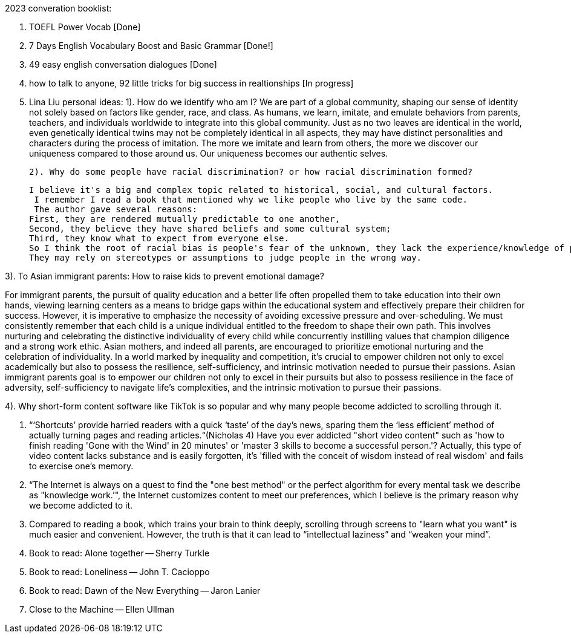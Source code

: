 2023 converation booklist:

1. TOEFL Power Vocab [Done]

2. 7 Days English Vocabulary Boost and Basic Grammar [Done!]

3. 49 easy english conversation dialogues [Done]

4. how to talk to anyone, 92 little tricks for big success in realtionships [In progress]

5. Lina Liu personal ideas:
   1). How do we identify who am I?
   We are part of a global community, shaping our sense of identity not solely based on factors like gender, race, and class.
   As humans, we learn, imitate, and emulate behaviors from parents, teachers, and individuals worldwide to integrate into this global community.
   Just as no two leaves are identical in the world, even genetically identical twins may not be completely identical in all aspects, they may have distinct personalities and characters during the process of imitation.
   The more we imitate and learn from others, the more we discover our uniqueness compared to those around us. Our uniqueness becomes our authentic selves.

   2). Why do some people have racial discrimination? or how racial discrimination formed?

   I believe it's a big and complex topic related to historical, social, and cultural factors.
    I remember I read a book that mentioned why we like people who live by the same code.
    The author gave several reasons:
   First, they are rendered mutually predictable to one another,
   Second, they believe they have shared beliefs and some cultural system;
   Third, they know what to expect from everyone else.
   So I think the root of racial bias is people's fear of the unknown, they lack the experience/knowledge of people from different racial backgrounds,
   They may rely on stereotypes or assumptions to judge people in the wrong way.

3). To Asian immigrant parents: How to raise kids to prevent emotional damage?

For immigrant parents, the pursuit of quality education and a better life often propelled them to take education into their own hands, viewing learning centers as a means to bridge gaps within the educational system and effectively prepare their children for success. However, it is imperative to emphasize the necessity of avoiding excessive pressure and over-scheduling. We must consistently remember that each child is a unique individual entitled to the freedom to shape their own path. This involves nurturing and celebrating the distinctive individuality of every child while concurrently instilling values that champion diligence and a strong work ethic.
Asian mothers, and indeed all parents, are encouraged to prioritize emotional nurturing and the celebration of individuality. In a world marked by inequality and competition, it's crucial to empower children not only to excel academically but also to possess the resilience, self-sufficiency, and intrinsic motivation needed to pursue their passions.
Asian immigrant parents goal is to empower our children not only to excel in their pursuits but also to possess resilience in the face of adversity, self-sufficiency to navigate life's complexities, and the intrinsic motivation to pursue their passions.

4). Why short-form content software like TikTok is
so popular and why many people become addicted to scrolling through it.

   1. “‘Shortcuts’ provide harried readers with a quick ‘taste’ of the day's news, sparing them the  ‘less efficient’ method of actually turning pages and reading articles.“(Nicholas 4)
Have you ever addicted "short video content" such as 'how to finish reading 'Gone with the Wind' in 20 minutes' or 'master 3 skills to become a successful person.'? Actually, this type of video content lacks substance and is easily forgotten, it's  'filled with the conceit of wisdom instead of real wisdom' and fails to exercise one's memory.

   2. “The Internet is always on a quest to find the "one best method" or the perfect algorithm for
every mental task we describe as "knowledge work.’", the Internet customizes content to meet our preferences, which I believe is the primary reason why we become addicted to it.

   3. Compared to reading a book, which trains your brain to think deeply, scrolling through
screens to "learn what you want" is much easier and convenient. However, the truth is that it
can lead to “intellectual laziness” and “weaken your mind”.


6. Book to read: Alone together -- Sherry Turkle

7. Book to read: Loneliness -- John T. Cacioppo

8. Book to read: Dawn of the New Everything -- Jaron Lanier

9. Close to the Machine -- Ellen Ullman


